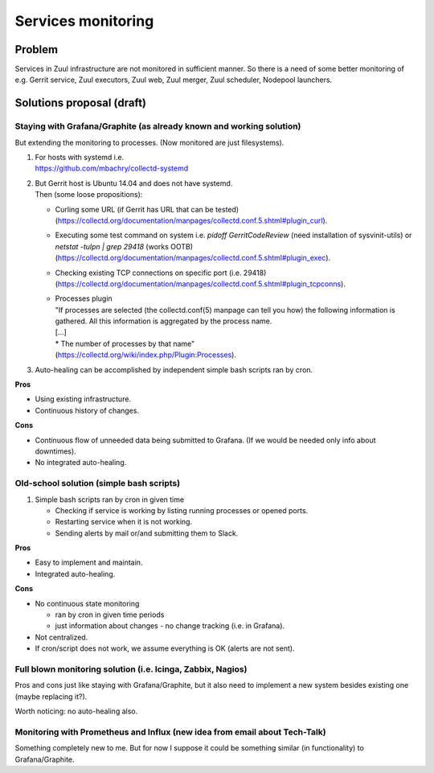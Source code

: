 Services monitoring
===================

Problem
-------

Services in Zuul infrastructure are not monitored in sufficient manner.
So there is a need of some better monitoring of e.g. Gerrit service,
Zuul executors, Zuul web, Zuul merger, Zuul scheduler, Nodepool launchers.


Solutions proposal (draft)
--------------------------

Staying with Grafana/Graphite (as already known and working solution)
^^^^^^^^^^^^^^^^^^^^^^^^^^^^^^^^^^^^^^^^^^^^^^^^^^^^^^^^^^^^^^^^^^^^^
But extending the monitoring to processes.
(Now monitored are just filesystems).

#. | For hosts with systemd i.e.
   | https://github.com/mbachry/collectd-systemd

#. | But Gerrit host is Ubuntu 14.04 and does not have systemd.
   | Then (some loose propositions):

   * Curling some URL (if Gerrit has URL that can be tested) (https://collectd.org/documentation/manpages/collectd.conf.5.shtml#plugin_curl).
   * Executing some test command on system i.e. `pidoff GerritCodeReview` (need installation of sysvinit-utils) or `netstat -tulpn | grep 29418` (works OOTB) (https://collectd.org/documentation/manpages/collectd.conf.5.shtml#plugin_exec).
   * Checking existing TCP connections on specific port (i.e. 29418) (https://collectd.org/documentation/manpages/collectd.conf.5.shtml#plugin_tcpconns).
   * | Processes plugin
     | "If processes are selected (the collectd.conf(5) manpage can tell
        you how) the following information is gathered.
        All this information is aggregated by the process name.
     | [...]
     | * The number of processes by that name"
     | (https://collectd.org/wiki/index.php/Plugin:Processes).
#. Auto-healing can be accomplished by independent simple bash scripts
   ran by cron.

**Pros**

* Using existing infrastructure.
* Continuous history of changes.

**Cons**

* Continuous flow of unneeded data being submitted to Grafana.
  (If we would be needed only info about downtimes).
* No integrated auto-healing.


Old-school solution (simple bash scripts)
^^^^^^^^^^^^^^^^^^^^^^^^^^^^^^^^^^^^^^^^^
#. Simple bash scripts ran by cron in given time

   * Checking if service is working by listing running processes
     or opened ports.
   * Restarting service when it is not working.
   * Sending alerts by mail or/and submitting them to Slack.

**Pros**

* Easy to implement and maintain.
* Integrated auto-healing.

**Cons**

* No continuous state monitoring

  * ran by cron in given time periods
  * just information about changes - no change tracking (i.e. in Grafana).

* Not centralized.
* If cron/script does not work, we assume everything is OK
  (alerts are not sent).


Full blown monitoring solution (i.e. Icinga, Zabbix, Nagios)
^^^^^^^^^^^^^^^^^^^^^^^^^^^^^^^^^^^^^^^^^^^^^^^^^^^^^^^^^^^^

Pros and cons just like staying with Grafana/Graphite, but it also need to
implement a new system besides existing one (maybe replacing it?).

Worth noticing: no auto-healing also.

Monitoring with Prometheus and Influx (new idea from email about Tech-Talk)
^^^^^^^^^^^^^^^^^^^^^^^^^^^^^^^^^^^^^^^^^^^^^^^^^^^^^^^^^^^^^^^^^^^^^^^^^^^
Something completely new to me.
But for now I suppose it could be something similar (in functionality)
to Grafana/Graphite.

